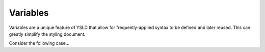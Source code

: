 .. _cartography.ysld.reference.variables:

Variables
=========

Variables are a unique feature of YSLD that allow for frequently-applied syntax to be defined and later reused. This can greatly simplify the styling document.

Consider the following case...